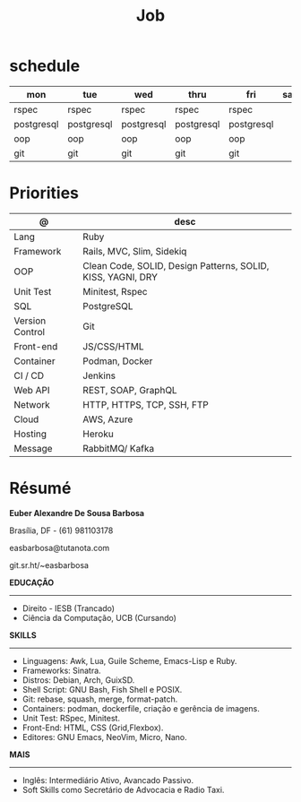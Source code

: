 #+TITLE: Job

* schedule

| mon        | tue        | wed        | thru       | fri        | sat | sun   |
|------------+------------+------------+------------+------------+-----+-------|
| rspec      | rspec      | rspec      | rspec      | rspec      |     | guile |
| postgresql | postgresql | postgresql | postgresql | postgresql |     | unix  |
| oop        | oop        | oop        | oop        | oop        |     | emacs |
| git        | git        | git        | git        | git        |     |       |

* Priorities
| @               | desc                                                        |
|-----------------+-------------------------------------------------------------|
| Lang            | Ruby                                                        |
| Framework       | Rails, MVC, Slim, Sidekiq                                   |
| OOP             | Clean Code, SOLID, Design Patterns, SOLID, KISS, YAGNI, DRY |
| Unit Test       | Minitest, Rspec                                             |
| SQL             | PostgreSQL                                                  |
| Version Control | Git                                                         |
| Front-end       | JS/CSS/HTML                                                 |
| Container       | Podman, Docker                                              |
| CI / CD         | Jenkins                                                     |
| Web API         | REST, SOAP, GraphQL                                         |
| Network         | HTTP, HTTPS, TCP, SSH, FTP                                  |
| Cloud           | AWS, Azure                                                  |
| Hosting         | Heroku                                                      |
| Message         | RabbitMQ/ Kafka                                             |

* Résumé
#+OPTIONS: toc:nil author:nil date:nil num:nil

*Euber Alexandre De Sousa Barbosa*

Brasília, DF - (61) 981103178

easbarbosa@tutanota.com

git.sr.ht/~easbarbosa

*EDUCAÇÃO*
-----
  - Direito - IESB (Trancado)
  - Ciência da Computação, UCB (Cursando)


*SKILLS*
-----
  - Linguagens: Awk, Lua, Guile Scheme, Emacs-Lisp e Ruby.
  - Frameworks: Sinatra.
  - Distros: Debian, Arch, GuixSD.
  - Shell Script: GNU Bash, Fish Shell e POSIX.
  - Git: rebase, squash, merge, format-patch.
  - Containers: podman, dockerfile, criação e gerência de imagens.
  - Unit Test: RSpec, Minitest.
  - Front-End: HTML, CSS (Grid,Flexbox).
  - Editores: GNU Emacs, NeoVim, Micro, Nano.


*MAIS*
-----
  - Inglês: Intermediário Ativo, Avancado Passivo.
  - Soft Skills como Secretário de Advocacia e Radio Taxi.
